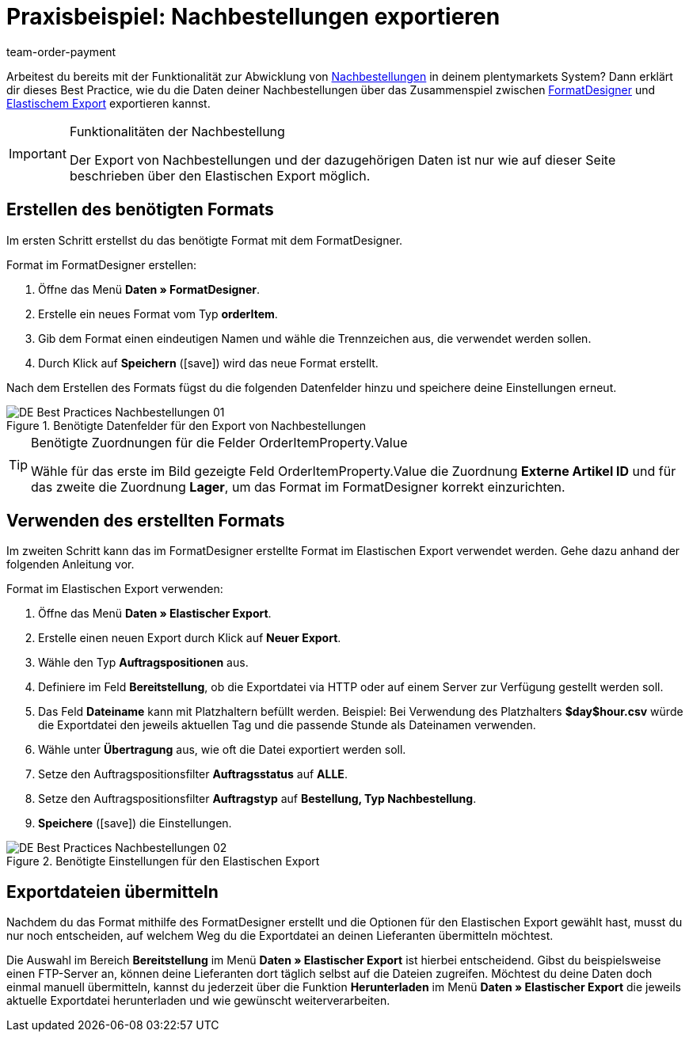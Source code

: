 = Praxisbeispiel: Nachbestellungen exportieren
:lang: de
:position: 50
:id: Z7VI7TW
:url: warenwirtschaft/nachbestellungen-verwalten/best-practices-nachbestellungen-exportieren
:author: team-order-payment
:keywords: Nachbestellungsexport

Arbeitest du bereits mit der Funktionalität zur Abwicklung von <<warenwirtschaft/nachbestellungen-verwalten/nachbestellungen-vornehmen#, Nachbestellungen>> in deinem plentymarkets System? Dann erklärt dir dieses Best Practice, wie du die Daten deiner Nachbestellungen über das Zusammenspiel zwischen <<daten/daten-exportieren/FormatDesigner#, FormatDesigner>> und <<daten/daten-exportieren/elastischer-export#, Elastischem Export>> exportieren kannst.

[IMPORTANT]
.Funktionalitäten der Nachbestellung
====
Der Export von Nachbestellungen und der dazugehörigen Daten ist nur wie auf dieser Seite beschrieben über den Elastischen Export möglich.
====

== Erstellen des benötigten Formats

Im ersten Schritt erstellst du das benötigte Format mit dem FormatDesigner.

[.instruction]
Format im FormatDesigner erstellen:

. Öffne das Menü *Daten » FormatDesigner*.
. Erstelle ein neues Format vom Typ *orderItem*.
. Gib dem Format einen eindeutigen Namen und wähle die Trennzeichen aus, die verwendet werden sollen.
. Durch Klick auf *Speichern* (icon:save[role="green"]) wird das neue Format erstellt.

Nach dem Erstellen des Formats fügst du die folgenden Datenfelder hinzu und speichere deine Einstellungen erneut.

.Benötigte Datenfelder für den Export von Nachbestellungen
image::warenwirtschaft/assets/DE-Best-Practices_Nachbestellungen-01.png[]

[TIP]
.Benötigte Zuordnungen für die Felder OrderItemProperty.Value
====
Wähle für das erste im Bild gezeigte Feld OrderItemProperty.Value die Zuordnung *Externe Artikel ID* und für das zweite die Zuordnung *Lager*, um das Format im FormatDesigner korrekt einzurichten.
====

== Verwenden des erstellten Formats

Im zweiten Schritt kann das im FormatDesigner erstellte Format im Elastischen Export verwendet werden. Gehe dazu anhand der folgenden Anleitung vor.

[.instruction]
Format im Elastischen Export verwenden:

. Öffne das Menü *Daten » Elastischer Export*.
. Erstelle einen neuen Export durch Klick auf *Neuer Export*.
. Wähle den Typ *Auftragspositionen* aus.
. Definiere im Feld *Bereitstellung*, ob die Exportdatei via HTTP oder auf einem Server zur Verfügung gestellt werden soll.
. Das Feld *Dateiname* kann mit Platzhaltern befüllt werden. Beispiel: Bei Verwendung des Platzhalters *$day$hour.csv* würde die Exportdatei den jeweils aktuellen Tag und die passende Stunde als Dateinamen verwenden.
. Wähle unter *Übertragung* aus, wie oft die Datei exportiert werden soll.
. Setze den Auftragspositionsfilter *Auftragsstatus* auf *ALLE*.
. Setze den Auftragspositionsfilter *Auftragstyp* auf *Bestellung, Typ Nachbestellung*.
. *Speichere* (icon:save[role="green"]) die Einstellungen.

.Benötigte Einstellungen für den Elastischen Export
image::warenwirtschaft/assets/DE-Best-Practices-Nachbestellungen-02.png[]

== Exportdateien übermitteln

Nachdem du das Format mithilfe des FormatDesigner erstellt und die Optionen für den Elastischen Export gewählt hast, musst du nur noch entscheiden, auf welchem Weg du die Exportdatei an deinen Lieferanten übermitteln möchtest.

Die Auswahl im Bereich *Bereitstellung* im Menü *Daten » Elastischer Export* ist hierbei entscheidend. Gibst du beispielsweise einen FTP-Server an, können deine Lieferanten dort täglich selbst auf die Dateien zugreifen. Möchtest du deine Daten doch einmal manuell übermitteln, kannst du jederzeit über die Funktion *Herunterladen* im Menü *Daten » Elastischer Export* die jeweils aktuelle Exportdatei herunterladen und wie gewünscht weiterverarbeiten.
